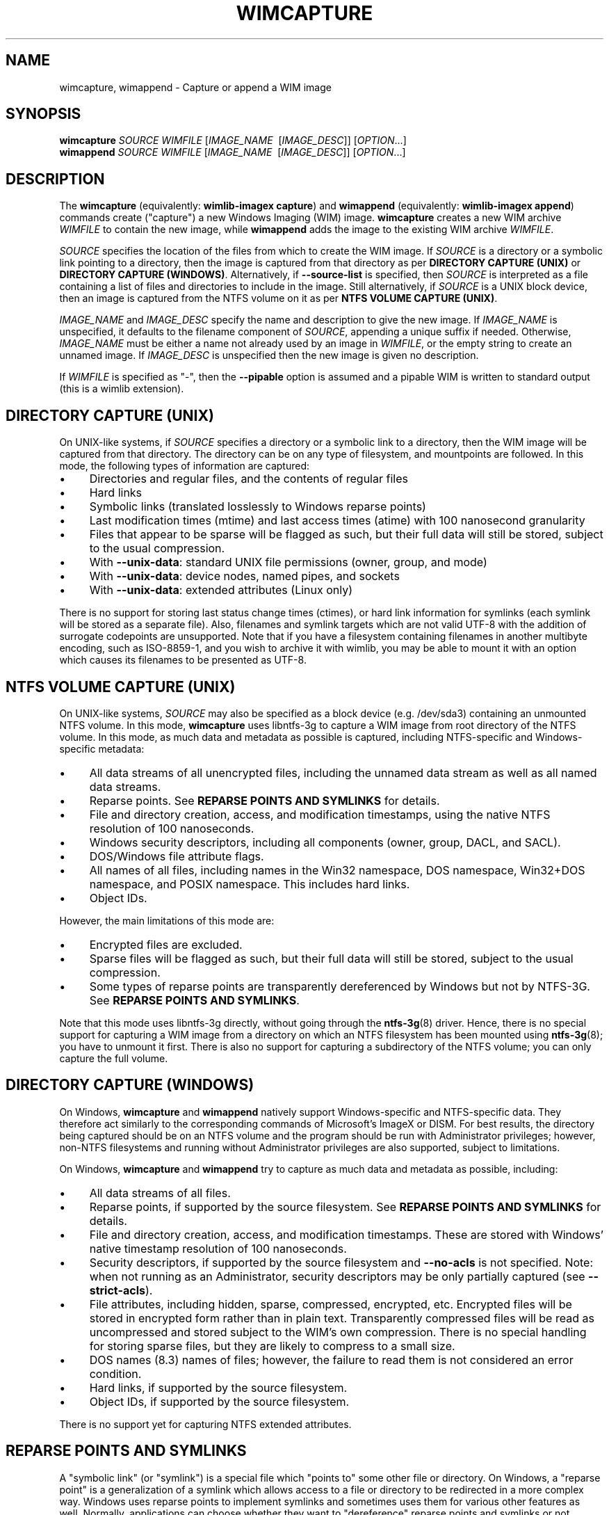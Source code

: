 .TH WIMCAPTURE "1" "January 2017" "wimlib 1.11.0" "User Commands"
.SH NAME
wimcapture, wimappend \- Capture or append a WIM image
.SH SYNOPSIS
\fBwimcapture\fR \fISOURCE\fR \fIWIMFILE\fR [\fIIMAGE_NAME\fR \ [\fIIMAGE_DESC\fR]] [\fIOPTION\fR...]
.br
\fBwimappend\fR \fISOURCE\fR \fIWIMFILE\fR [\fIIMAGE_NAME\fR \ [\fIIMAGE_DESC\fR]] [\fIOPTION\fR...]
.SH DESCRIPTION
The \fBwimcapture\fR (equivalently: \fBwimlib-imagex capture\fR) and
\fBwimappend\fR (equivalently: \fBwimlib-imagex append\fR) commands create
("capture") a new Windows Imaging (WIM) image.  \fBwimcapture\fR creates a new
WIM archive \fIWIMFILE\fR to contain the new image, while \fBwimappend\fR adds
the image to the existing WIM archive \fIWIMFILE\fR.
.PP
\fISOURCE\fR specifies the location of the files from which to create the WIM
image.  If \fISOURCE\fR is a directory or a symbolic link pointing to a
directory, then the image is captured from that directory as per \fBDIRECTORY
CAPTURE (UNIX)\fR or \fBDIRECTORY CAPTURE (WINDOWS)\fR.   Alternatively, if
\fB--source-list\fR is specified, then \fISOURCE\fR is interpreted as a file
containing a list of files and directories to include in the image.  Still
alternatively, if \fISOURCE\fR is a UNIX block device, then an image is captured
from the NTFS volume on it as per \fBNTFS VOLUME CAPTURE (UNIX)\fR.
.PP
\fIIMAGE_NAME\fR and \fIIMAGE_DESC\fR specify the name and description to give
the new image.  If \fIIMAGE_NAME\fR is unspecified, it defaults to the filename
component of \fISOURCE\fR, appending a unique suffix if needed.  Otherwise,
\fIIMAGE_NAME\fR must be either a name not already used by an image in
\fIWIMFILE\fR, or the empty string to create an unnamed image.  If
\fIIMAGE_DESC\fR is unspecified then the new image is given no description.
.PP
If \fIWIMFILE\fR is specified as "-", then the \fB--pipable\fR option is assumed
and a pipable WIM is written to standard output (this is a wimlib extension).
.SH DIRECTORY CAPTURE (UNIX)
On UNIX-like systems, if \fISOURCE\fR specifies a directory or a symbolic link
to a directory, then the WIM image will be captured from that directory.  The
directory can be on any type of filesystem, and mountpoints are followed.  In
this mode, the following types of information are captured:
.IP \[bu] 4
Directories and regular files, and the contents of regular files
.IP \[bu]
Hard links
.IP \[bu]
Symbolic links (translated losslessly to Windows reparse points)
.IP \[bu]
Last modification times (mtime) and last access times (atime) with 100
nanosecond granularity
.IP \[bu]
Files that appear to be sparse will be flagged as such, but their full data will
still be stored, subject to the usual compression.
.IP \[bu]
With \fB--unix-data\fR: standard UNIX file permissions (owner, group, and mode)
.IP \[bu]
With \fB--unix-data\fR: device nodes, named pipes, and sockets
.IP \[bu]
With \fB--unix-data\fR: extended attributes (Linux only)
.PP
There is no support for storing last status change times (ctimes), or hard link
information for symlinks (each symlink will be stored as a separate file).
Also, filenames and symlink targets which are not valid UTF-8 with the addition
of surrogate codepoints are unsupported.  Note that if you have a filesystem
containing filenames in another multibyte encoding, such as ISO-8859-1, and you
wish to archive it with wimlib, you may be able to mount it with an option which
causes its filenames to be presented as UTF-8.
.SH NTFS VOLUME CAPTURE (UNIX)
On UNIX-like systems, \fISOURCE\fR may also be specified as a block device (e.g.
/dev/sda3) containing an unmounted NTFS volume.  In this mode, \fBwimcapture\fR
uses libntfs-3g to capture a WIM image from root directory of the NTFS volume.
In this mode, as much data and metadata as possible is captured, including
NTFS-specific and Windows-specific metadata:
.IP \[bu] 4
All data streams of all unencrypted files, including the unnamed data stream as
well as all named data streams.
.IP \[bu]
Reparse points.  See \fBREPARSE POINTS AND SYMLINKS\fR for details.
.IP \[bu]
File and directory creation, access, and modification timestamps, using the
native NTFS resolution of 100 nanoseconds.
.IP \[bu]
Windows security descriptors, including all components (owner, group, DACL, and
SACL).
.IP \[bu]
DOS/Windows file attribute flags.
.IP \[bu]
All names of all files, including names in the Win32 namespace, DOS namespace,
Win32+DOS namespace, and POSIX namespace.  This includes hard links.
.IP \[bu]
Object IDs.
.PP
However, the main limitations of this mode are:
.IP \[bu] 4
Encrypted files are excluded.
.IP \[bu]
Sparse files will be flagged as such, but their full data will still be stored,
subject to the usual compression.
.IP \[bu]
Some types of reparse points are transparently dereferenced by Windows but not
by NTFS-3G.  See \fBREPARSE POINTS AND SYMLINKS\fR.
.PP
Note that this mode uses libntfs-3g directly, without going through the
\fBntfs-3g\fR(8) driver.  Hence, there is no special support for capturing a WIM
image from a directory on which an NTFS filesystem has been mounted using
\fBntfs-3g\fR(8); you have to unmount it first.  There is also no support for
capturing a subdirectory of the NTFS volume; you can only capture the full
volume.
.SH DIRECTORY CAPTURE (WINDOWS)
On Windows, \fBwimcapture\fR and \fBwimappend\fR natively support
Windows-specific and NTFS-specific data.  They therefore act similarly to the
corresponding commands of Microsoft's ImageX or DISM.  For best results, the
directory being captured should be on an NTFS volume and the program should be
run with Administrator privileges; however, non-NTFS filesystems and running
without Administrator privileges are also supported, subject to limitations.
.PP
On Windows, \fBwimcapture\fR and \fBwimappend\fR try to capture as much data and
metadata as possible, including:
.IP \[bu] 4
All data streams of all files.
.IP \[bu]
Reparse points, if supported by the source filesystem.  See \fBREPARSE POINTS
AND SYMLINKS\fR for details.
.IP \[bu]
File and directory creation, access, and modification timestamps.  These are
stored with Windows' native timestamp resolution of 100 nanoseconds.
.IP \[bu]
Security descriptors, if supported by the source filesystem and \fB--no-acls\fR
is not specified.  Note: when not running as an Administrator, security
descriptors may be only partially captured (see \fB--strict-acls\fR).
.IP \[bu]
File attributes, including hidden, sparse, compressed, encrypted, etc.
Encrypted files will be stored in encrypted form rather than in plain text.
Transparently compressed files will be read as uncompressed and stored subject
to the WIM's own compression.  There is no special handling for storing sparse
files, but they are likely to compress to a small size.
.IP \[bu]
DOS names (8.3) names of files; however, the failure to read them is not
considered an error condition.
.IP \[bu]
Hard links, if supported by the source filesystem.
.IP \[bu]
Object IDs, if supported by the source filesystem.
.PP
There is no support yet for capturing NTFS extended attributes.
.SH REPARSE POINTS AND SYMLINKS
A "symbolic link" (or "symlink") is a special file which "points to" some other
file or directory.  On Windows, a "reparse point" is a generalization of a
symlink which allows access to a file or directory to be redirected in a more
complex way.  Windows uses reparse points to implement symlinks and sometimes
uses them for various other features as well.  Normally, applications can choose
whether they want to "dereference" reparse points and symlinks or not.
.PP
The default behavior of \fBwimcapture\fR is that reparse points and symlinks are
\fInot\fR dereferenced, meaning that the reparse points or symlinks themselves
are stored in the archive rather than the files or data they point to.  There is
a \fB--dereference\fR option, but it is currently only supported by the UNIX
version of \fBwimcapture\fR on UNIX filesystems (it's not yet implemented for
Windows filesystems).
.PP
Windows also treats certain types of reparse points specially.  For example,
Windows applications reading from deduplicated, WIM-backed, or system-compressed
files always see the dereferenced data, even if they ask not to.  Therefore,
\fBwimcapture\fR on Windows will store these files dereferenced, not as reparse
points.  But \fBwimcapture\fR on UNIX in NTFS-3G mode cannot dereference these
files and will store them as reparse points instead.  This difference can be
significant in certain situations, e.g. when capturing deduplicated files which,
to be readable after extraction, require that the chunk store also be present.
.SH OPTIONS
.TP 6
\fB--boot\fR
Mark the new image as the "bootable" image of the WIM.  The "bootable" image is
the image which the Windows bootloader will use when loading Windows PE from the
WIM.
.TP
\fB--check\fR
Include extra integrity information in the resulting WIM.  With \fBwimappend\fR,
also check the integrity of the WIM before appending to it.
.TP
\fB--compress\fR=\fITYPE\fR[:\fILEVEL\fR]
With \fBwimcapture\fR, use the specified compression format in the new WIM file.
\fITYPE\fR may be "none", "XPRESS" (alias: "fast"), "LZX" (alias: "maximum"), or
"LZMS" (alias: "recovery").  \fITYPE\fR is matched case-insensitively.  The
default is "LZX".
.IP ""
You can optionally also specify an integer compression \fILEVEL\fR.  The
compression level specifies how hard the compression algorithm for the specified
compression \fITYPE\fR will work to compress the data.  The values are scaled so
that 20 is quick compression, 50 is medium compression, and 100 is high
compression.  However, you can choose any value and not just these particular
values.  The default is 50.
.IP ""
This option only affects the compression type used in non-solid WIM resources.
If you are creating a solid WIM (using the \fB--solid\fR option), then you
probably want \fB--solid-compress\fR instead.
.IP ""
Be careful if you choose LZMS compression.  It is not compatible with wimlib
before v1.6.0, WIMGAPI before Windows 8, DISM before Windows 8.1, and 7-Zip
before v15.12.  Also note that choosing LZMS compression does not automatically
imply solid-mode compression, as it does with DISM.  Use \fB--solid\fR if you
want to create a solid WIM, or "ESD file".
.TP
\fB--chunk-size\fR=\fISIZE\fR
With \fBwimcapture\fR, use a compression chunk size of \fISIZE\fR bytes.  A
larger compression chunk size results in a better compression ratio.  wimlib
supports different chunk sizes depending on the compression type:
.RS
.IP \[bu] 2
XPRESS: 4K, 8K, 16K, 32K, 64K
.IP \[bu]
LZX: 32K, 64K, 128K, 256K, 512K, 1M, 2M
.IP \[bu]
LZMS: 32K, 64K, 128K, 256K, 512K, 1M, 2M, 4M, 8M, 16M, 32M, 64M, 128M, 256M, 512M, 1G
.RE
.IP ""
You can provide the full number (e.g. 32768), or you can use one of the K, M, or
G suffixes.  KiB, MiB, and GiB are also accepted.
.IP ""
This option only affects the chunk size used in non-solid WIM resources.  If you
are creating a solid WIM (using the \fB--solid\fR option), then you probably
want \fB--solid-chunk-size\fR instead.
.IP ""
Use this option with caution if compatibility with Microsoft's WIM software is
desired, since their software has limited support for non-default chunk sizes.
.TP
\fB--solid\fR
With \fBwimcapture\fR, create a "solid" WIM file that compresses files together
rather than independently.  This results in a significantly better compression
ratio, but it comes at the cost of slow compression with very high memory usage,
reduced compatibility, and slow random access to the resulting WIM file.
.IP ""
By default this enables solid LZMS compression, thereby creating a file
equivalent to one created with DISM's \fB/compress\fR:\fIrecovery\fR option.
Such files are also called "ESD files" and were first supported by WIMGAPI in
Windows 8, by DISM in Windows 8.1, and by 7-Zip 15.12.
.TP
\fB--solid-compress\fR=\fITYPE\fR[:\fILEVEL\fR]
Like \fB--compress\fR, but set the compression type used in solid resources.
The default is LZMS compression.  This option only has an effect when
\fB--solid\fR is also specified.
.TP
\fB--solid-chunk-size\fR=\fISIZE\fR
Like \fB--chunk-size\fR, but set the chunk size used in solid resources.  The
default, assuming LZMS compression, is 64MiB (67108864); this requires about
640MiB of memory per thread.  This option only has an effect when \fB--solid\fR
is also specified.  Note: Microsoft's WIM software is not compatible with LZMS
chunk sizes larger than 64MiB.
.TP
\fB--threads\fR=\fINUM_THREADS\fR
Number of threads to use for compressing data.  Default: autodetect (number of
available CPUs).
.TP
\fB--rebuild\fR
With \fBwimappend\fR, rebuild the entire WIM rather than appending the new data
to the end of it.  Rebuilding the WIM is slower, but will save some space that
would otherwise be left as a hole in the WIM.  Also see \fBwimoptimize\fR(1).
.TP
\fB--flags\fR=\fIEDITIONID\fR
Specify a string to use in the <FLAGS> element of the XML data for the new
image.
.TP
\fB--image-property\fR \fINAME\fR=\fIVALUE\fR
Assign an arbitrary property to the new image in the XML document of the WIM.
\fIVALUE\fR is the string to set as the property value.  \fINAME\fR is the name
of the image property, for example "NAME", "DESCRIPTION", or "TOTALBYTES".  The
name can contain forward slashes to indicate a nested XML element; for example,
"WINDOWS/VERSION/BUILD" indicates the BUILD element nested within the VERSION
element nested within the WINDOWS element.  A bracketed number can be used to
indicate one of several identically-named elements; for example,
"WINDOWS/LANGUAGES/LANGUAGE[2]" indicates the second "LANGUAGE" element nested
within the "WINDOWS/LANGUAGES" element.  When adding a list of elements in this
way, they must be specified in sequential order.  Note that element names are
case-sensitive.  This option may be specified multiple times.
.TP
\fB--dereference\fR
(UNIX-like systems only) Follow symbolic links and archive the files they point
to, rather than archiving the links themselves.
.TP
\fB--config\fR=\fIFILE\fR
Specifies a configuration file (UTF-8 or UTF-16LE encoded; plain ASCII also
works) for capturing the new image.  The configuration file specifies files that
are to be treated specially during the image capture.
.IP ""
The format of the configuration file is INI-style; that is, it is arranged in
bracketed sections.  Currently, the following sections are recognized:
.RS
.IP \[bu] 4
[ExclusionList] ---  contains a list of path globs to exclude from capture.  If
a directory is matched, both the directory and its contents are excluded.
.IP \[bu]
[ExclusionException] --- contains a list of path globs to include in the
capture, even when the file or directory also matches a glob in [ExclusionList].
.IP \[bu]
[PrepopulateList] --- this does not affect capture, but if the image is applied
later with \fB--wimboot\fR, these are globs of files that shall be extracted
normally, not as WIMBoot "pointer files".  If a directory is matched, all files
and subdirectories are also matched recursively.
.RE
.IP ""
Path globs may contain the '*' and '?' meta-characters.  Relative globs (e.g.
*.mp3) match against a filename in any directory.  Absolute globs (e.g.
/dir/file), are treated as paths starting at the main directory being captured,
or the root of the NTFS volume for NTFS volume capture mode.  Do not use drive
letters in the paths; they will be ignored.  Path separators may be either
forwards slashes or backwards slashes.
.IP ""
Lines beginning with the '#' or ';' characters are treated as comments and
ignored.  Globs with whitespace in them need not be quoted; however, if they
are, both double and single quotes are accepted.
.IP ""
If this option is not specified the following default configuration file is
used:
.IP ""
.RS
.RS
.nf
[ExclusionList]
\\$ntfs.log
\\hiberfil.sys
\\pagefile.sys
\\swapfile.sys
\\System Volume Information
\\RECYCLER
\\$RECYCLE.BIN
\\$Recycle.Bin
\\Windows\\CSC
.RE
.RE
.fi
.IP ""
However, special behavior applies if \fB--wimboot\fR is also specified.  By
default, with \fB--wimboot\fR specified, the file
Windows/System32/WimBootCompress.ini in the directory being captured will be
used as the configuration file.  However, this can be overridden using
\fB--config\fR; and this also causes the specified configuration file to be
saved in the WIM image as Windows/System32/WimBootCompress.ini, overriding any
that may be present on the filesystem.
.TP
\fB--unix-data\fR
(UNIX-like systems only)  Store UNIX-specific metadata and special files.  This
includes: standard UNIX file permissions (owner, group, and mode); device nodes,
named pipes, and sockets; and extended attributes (Linux only).  This
information can later be restored by \fBwimapply\fR with the \fB--unix-data\fR
option.
.IP
UNIX-specific information is ignored by Microsoft's WIM software and by the
Windows version of wimlib.
.TP
\fB--no-acls\fR
Do not capture files' security descriptors.
.TP
\fB--strict-acls\fR
Fail immediately if the full security descriptor of any file cannot be read.  On
Windows, the default behavior without this option is to first try omitting the
SACL from the security descriptor, then to try omitting the security descriptor
entirely.  The purpose of this is to capture as much data as possible without
always requiring Administrator privileges.  However, if you desire that all
security descriptors be captured exactly, you may wish to provide this option,
although the Administrator should have permission to read everything anyway.
.TP
\fB--rpfix\fR, \fB--norpfix\fR
Set whether to fix targets of absolute symbolic links (reparse points in Windows
terminology) or not.  When enabled (\fB--rpfix\fR), absolute symbolic links that
point inside the directory tree being captured will be adjusted to be absolute
relative to the root of the directory tree being captured.  When disabled
(\fB--norpfix\fR), absolute symbolic links will be captured exactly as is.
.IP ""
The default behavior of \fBwimcapture\fR is equivalent to \fB--rpfix\fR.  The
default behavior of \fBwimappend\fR is equivalent to \fB--rpfix\fR if reparse
point fixups have previously been done on \fIWIMFILE\fR, otherwise
\fB--norpfix\fR.
.IP ""
In the case of a multi-source capture, (\fB--source-list\fR specified), passing
\fB--norpfix\fR is recommended.  Otherwise, reparse point fixups will be
disabled on all capture sources destined for non-root locations in the WIM
image, while capture sources destined for the WIM root will get the default
behavior from the previous paragraph.
.TP
\fB--source-list\fR
\fBwimcapture\fR and \fBwimappend\fR support creating a WIM image from multiple
separate files or directories.  When \fB--source-list\fR is specified, the
\fISOURCE\fR argument specifies the name of a text file, each line of which is
either 1 or 2 whitespace separated file paths.  The first file path, the source,
specifies the path to a file or directory to capture into the WIM image.  It may
be either absolute or relative to the current working directory.  The second
file path, if provided, is the target and specifies the path  in the WIM image
that this file or directory will be saved as.  Leading and trailing slashes in
the target are ignored, except if it consists entirely of slashes (e.g. "/"),
which indicates that the directory is to become the root of the WIM image.  If
omitted, the target string defaults to the same as the source string.
.IP ""
An example source list file is as follows:
.IP ""
.RS
.RS
.nf
# Make the WIM image from the 'winpe' directory
winpe	/

# Send the 'overlay' directory to '/overlay' in the WIM image
overlay	/overlay

# Overlay a separate directory directly on the root of the WIM image.
/data/stuff	/
.RE
.RE
.fi
.IP ""
Subdirectories in the WIM are created as needed.  Multiple source directories
may share the same target, which implies an overlay.  In the event that this
results a nondirectory file being added to the WIM image multiple times, the
last version (as listed in the source list file) overrides any earlier version.
.IP ""
File paths containing whitespace may be quoted with either single quotes or
double quotes.  Quotes may not be escaped.
.IP ""
Lines consisting only of whitespace and lines beginning with '#' preceded by
optional whitespace are ignored.
.IP ""
As a special case, if \fISOURCE\fR is "-", the source list is read from standard
input rather than an external file.
.IP ""
The NTFS volume capture mode on UNIX-like systems cannot be used with
\fB--source-list\fR, as only capturing a full NTFS volume is supported.
.TP
\fB--pipable\fR
With \fBwimcapture\fR, create a wimlib-specific "pipable" WIM which can be
captured and applied fully sequentially.  If \fIWIMFILE\fR is specified as "-",
then the pipable WIM is written directly to standard output; otherwise, it is
written to disk as usual.  The image in the pipable WIM can be later be applied
with \fBwimapply\fR, either from disk or from standard input.  A typical use of
pipable WIMs might involve streaming the WIM image to a remote server when
capturing it and/or streaming the WIM image from a remote server when applying
it.
.IP ""
Generally, all the \fBwimlib-imagex\fR commands work on both pipable and
non-pipable WIMs.  \fBwimoptimize\fR and \fBwimexport\fR may also be used to
convert between pipable WIMs and non-pipable WIMs.  However, there are a few
limitations of pipable WIMs:
.RS
.IP \[bu] 4
Pipable WIMs are a wimlib extension which are \fInot\fR compatible with
Microsoft's WIM software or with other programs such as 7-Zip.
.IP \[bu]
Using \fBwimappend\fR, multiple images may be added to a pipable WIM.  This is
supported, though it is less efficient than doing so with non-pipable WIMs
because a pipable WIM is fully rebuilt each time it is appended to; and when
piping such a WIM to \fBwimapply\fR to extract an image, some unneeded data will
be sent over the pipe.
.IP \[bu]
Although a pipable WIM image may be updated using \fBwimupdate\fR, it requires a
full rebuild of the WIM file, making it less efficient than updating a
non-pipable WIM.
.IP \[bu]
Solid pipable WIMs are not yet supported.
.RE
.TP
\fB--not-pipable\fR
With \fBwimappend\fR, rebuild the WIM file in the non-pipable (regular) format.
This option is only useful if you happen to be adding an image to a pipable WIM
(see \fB--pipable\fR) which you want in non-pipable format instead.  Note that
\fBwimoptimize\fR(1) can also be used to convert between non-pipable and pipable
WIMs.
.TP
\fB--update-of\fR=[\fIWIMFILE\fR:]\fIIMAGE\fR
Hint that the image being captured or appended from \fISOURCE\fR is mostly the
same as the existing image \fIIMAGE\fR in \fIWIMFILE\fR, but captured at a later
point in time, possibly with some modifications in the intervening time.  This
is designed to be used in incremental backups of the same filesystem or
directory tree.  \fIIMAGE\fR can be a 1-based index or name of an existing image
in \fIWIMFILE\fR.  It can also be a negative integer to index backwards into the
images (e.g.  -1 means the last existing image in \fIWIMFILE\fR).
.IP ""
When this option is provided, the capture or append of the new image will be
optimized by not reading files that, based on metadata such as timestamps,
appear not to have been modified since they were archived in the existing
\fIIMAGE\fR.  Barring manipulation of timestamps, this option only affects
performance and does not change the resulting WIM image (but see note below).
.IP ""
As shown, the full syntax for the argument to this option is to specify the WIM
file, a colon, and the image; for example, "--update-of mywim.wim:1".  However,
the WIM file and colon may be omitted if \fB--delta-from\fR is specified exactly
once, in which case the WIM defaults to that specified in \fB--delta-from\fR, or
if the operation is \fBwimappend\fR rather \fBwimcapture\fR, in which case the
WIM defaults to the one being appended to.
.IP ""
Note: in the Windows version of wimlib, it has been observed that
\fB--update-of\fR mode is not completely reliable at detecting changes in file
contents, sometimes causing the old contents of a few files to be archived
rather than the current contents.  The cause of this problem is that Windows
does not immediately update a file's last modification timestamp after every
write to that file.  Unfortunately, there is no known way for applications like
wimlib to automatically work around this bug.  Manual workarounds are possible;
theoretically, taking any action that causes the problematic files to be closed,
such as restarting applications or the computer itself, should cause the files'
last modification timestamps to be updated.  Also note that wimlib compares file
sizes as well as timestamps in determining whether a file has changed, which
helps make the problem less likely to occur; and the problem does not occur on
other operating systems such as Linux which maintain files' last modification
timestamps correctly.
.TP
\fB--delta-from\fR=\fIWIMFILE\fR
Capture or append the new image as a "delta" from \fIWIMFILE\fR.  Any file data
that would ordinarily need to be archived in the new or updated WIM is omitted
if it is already present in the \fIWIMFILE\fR on which the delta is being based.
The resulting WIM will still contain a full copy of the image metadata, but this
is typically only a small fraction of a WIM's total size.
.IP ""
This option can be specified multiple times, in which case the resulting delta
WIM will only contain file data not present in any of the specified base WIMs.
.IP ""
To operate on the resulting delta WIM using other commands such as
\fBwimapply\fR, you must specify the delta WIM as the WIM file to operate on,
but also reference the base WIM(s) using the \fB--ref\fR option.  Beware: to
retain the proper functioning of the delta WIM, you can only add, not delete,
files and images to the base WIM(s) following the capture of a delta from it.
.IP ""
\fB--delta-from\fR may be combined with \fB--update-of\fR to increase the
speed of capturing a delta WIM.
.IP ""
As an example, consider the following backup and restore sequence:
.IP ""
.RS
.nf
(initial backup)

$ wimcapture /some/directory bkup-base.wim

(some days later, create second backup as delta from first)

$ wimcapture /some/directory bkup-2013-08-20.dwm \\
	--update-of bkup-base.wim:-1 --delta-from bkup-base.wim

(restoring the second backup)

$ wimapply bkup-2013-08-20.dwm --ref=bkup-base.wim 1 \\
	/some/directory
.RE
.fi
.IP ""
However, note that as an alternative to the above sequence that used a delta
WIM, the second backup could have simply been appended to the WIM as new image
using \fBwimappend\fR.  Delta WIMs should be used only if it's desired to base
the backups or images on a separate, large file that is rarely modified.
.IP ""
\fB--delta-from\fR is supported by both \fBwimcapture\fR and \fBwimappend\fR.
.IP ""
Delta WIMs are compatible with Microsoft's WIM software.  For example, you can
use the /ref option of ImageX to reference the base WIM(s), similar to above.
.IP ""
Additional note: wimlib is generalized enough that you can in fact combine
\fB--pipable\fR and \fB--delta-from\fR to create pipable delta WIMs.  In such
cases, the base WIM(s) must be captured as pipable as well as the delta WIM, and
when applying an image, the base WIM(s) must be sent over the pipe after the
delta WIM.
.TP
\fB--wimboot\fR
Mark the image as WIMBoot-compatible.  See Microsoft's documentation for more
information about WIMBoot.  With \fBwimcapture\fR this option will set the
compression type to XPRESS and the chunk size to 4096 bytes; these can, however,
still be overridden through the \fB--compress\fR and \fB--chunk-size\fR
parameters, respectively.  In addition, this option will set the configuration
file to \fISOURCE\fR\\Windows\\System32\\WimBootCompress.ini if present and
accessible; however, this may still be overridden through the \fB--config\fR
parameter.
.TP
\fB--unsafe-compact\fR
With \fBwimappend\fR, compact the WIM archive in-place and append any new data,
eliminating "holes".  This is efficient, but in general this option should
\fInot\fR be used because a failed or interrupted compaction will corrupt the
WIM archive.  For more information, see the documentation for this option to
\fBwimoptimize\fR(1).
.TP
\fB--snapshot\fR
Create a temporary filesystem snapshot of the source directory and capture the
files from it.  Currently, this option is only supported on Windows, where it
uses the Volume Shadow Copy Service (VSS).  Using this option, you can create a
consistent backup of the system volume of a running Windows system without
running into problems with locked files.  For the VSS snapshot to be
successfully created, \fBwimlib-imagex\fR must be run as an Administrator, and
it cannot be run in WoW64 mode (i.e. if Windows is 64-bit, then
\fBwimlib-imagex\fR must be 64-bit as well).
.SH NOTES
\fBwimappend\fR does not support appending an image to a split WIM.
.PP
Except when using \fB--unsafe-compact\fR, it is safe to abort a \fBwimappend\fR
command partway through; however, after doing this, it is recommended to run
\fBwimoptimize\fR to remove any data that was appended to the physical WIM file
but not yet incorporated into the structure of the WIM, unless the WIM was being
fully rebuilt (e.g. with \fB--rebuild\fR), in which case you should delete the
temporary file left over.
.PP
\fBwimlib-imagex\fR creates WIMs compatible with Microsoft's software (WIMGAPI,
ImageX, DISM), with some caveats:
.IP \[bu] 4
With \fBwimlib-imagex\fR on UNIX-like systems, it is possible to create a WIM
image containing files with names differing only in case, or files with names
containing the characters ':', '*', '?', '"', '<', '>', '|', or '\\', which are
valid on POSIX-compliant filesystems but not Windows.  Be warned that such files
will not be extracted by default by the Windows version of \fBwimlib-imagex\fR,
and (even worse) Microsoft's ImageX can be confused by such names and quit
extracting the image partway through.
.IP \[bu]
Pipable WIMs are incompatible with Microsoft's software.  Pipable WIMs are
created only if \fIWIMFILE\fR was specified as "-" (standard output) or if
the \fB--pipable\fR flag was specified.
.IP \[bu]
WIMs captured with a non-default chunk size (with the \fB--chunk-size\fR option)
or as solid archives (with the \fB--solid\fR option) or with LZMS compression
(with \fB--compress\fR=LZMS or \fB--compress\fR=recovery) have varying levels of
compatibility with Microsoft's software.  Generally, more recent versions of
Microsoft's software are more compatible.
.SH EXAMPLES
First example:  Create a new WIM 'mywim.wim' with LZX ("maximum") compression
that will contain a captured image of the directory tree 'somedir'.  Note that
the image name need not be specified and will default to 'somedir':
.RS
.PP
wimcapture somedir mywim.wim
.RE
.PP
Next, append the image of a different directory tree to the WIM created above:
.RS
.PP
wimappend anotherdir mywim.wim
.RE
.PP
Easy enough, and the above examples of imaging directory trees work on both
UNIX-like systems and Windows.  Next, capture a WIM with several non-default
options, including XPRESS ("fast") compression, extra integrity information, no
messing with absolute symbolic links, and an image name and description:
.RS
.PP
wimcapture somedir mywim.wim --compress=fast \\
.RS
--check --norpfix "Some Name" "Some Description"
.RE
.RE
.PP
On a UNIX-like system, capture a full NTFS volume into a new WIM using the
\fBNTFS VOLUME CAPTURE (UNIX)\fR mode, and name the image "Windows 7":
.RS
.PP
wimcapture /dev/sda2 windows7.wim "Windows 7"
.RE
.PP
or, on Windows, to capture a full NTFS volume you instead need to specify the
root directory of the mounted volume, for example:
.RS
.PP
wimcapture E:\\ windows7.wim "Windows 7"
.RE
.PP
Same as UNIX example above, but capture the WIM in the wimlib-specific "pipable"
format that can be piped to \fBwimapply\fR:
.RS
.PP
wimcapture /dev/sda2 windows7.wim "Windows 7" --pipable
.RE
.PP
Same as above, but instead of writing the pipable WIM to the file
"windows7.wim", write it directly to standard output through a pipe into some
other program "someprog", which could, for example, be a program or script that
streams the data to a server:
.RS
.PP
wimcapture /dev/sda2 - "Windows 7" | someprog
.RE
.SH SEE ALSO
.BR wimlib-imagex (1),
.BR wimapply (1)
.BR wimoptimize (1)
